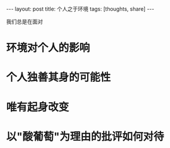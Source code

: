 #+BEGIN_HTML
---
layout: post
title: 个人之于环境
tags: [thoughts, share]
---
#+END_HTML

我们总是在面对
* 环境对个人的影响

* 个人独善其身的可能性

* 唯有起身改变

* 以"酸葡萄"为理由的批评如何对待
